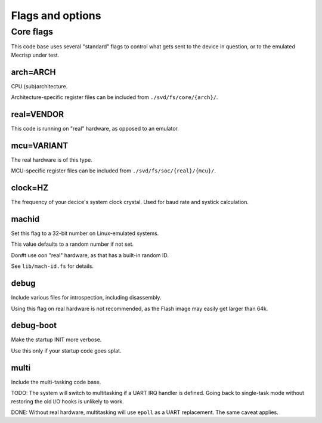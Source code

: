=================
Flags and options
=================

Core flags
==========

This code base uses several "standard" flags to control what gets sent to
the device in question, or to the emulated Mecrisp under test.

arch=ARCH
+++++++++

CPU (sub)architecture.

Architecture-specific register files can be included from ``./svd/fs/core/{arch}/``.

real=VENDOR
+++++++++++

This code is running on "real" hardware, as opposed to an emulator.

mcu=VARIANT
+++++++++++

The real hardware is of this type.

MCU-specific register files can be included from ``./svd/fs/soc/{real}/{mcu}/``.

clock=HZ
++++++++

The frequency of your decice's system clock crystal. Used for baud rate and
systick calculation.

machid
++++++

Set this flag to a 32-bit number on Linux-emulated systems.

This value defaults to a random number if not set.

Don#t use oon "real" hardware, as that has a built-in random ID.

See ``lib/mach-id.fs`` for details.

debug
+++++

Include various files for introspection, including disassembly.

Using this flag on real hardware is not recommended, as the Flash image may
easily get larger than 64k.

debug-boot
++++++++++

Make the startup INIT more verbose.

Use this only if your startup code goes splat.



multi
+++++

Include the multi-tasking code base.

TODO:
The system will switch to multitasking if a UART IRQ handler is defined.
Going back to single-task mode without restoring the old I/O hooks
is unlikely to work.

DONE:
Without real hardware, multitasking will use ``epoll`` as a UART
replacement. The same caveat applies.
